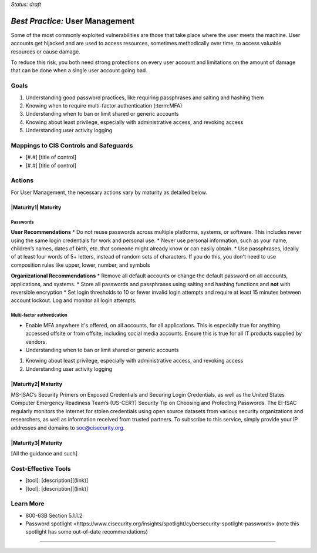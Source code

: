 ..
  Created by: mike garcia
  To: authN, MFA, least privilege, and related

.. |bp_title| replace:: User Management

*Status: draft*

*Best Practice:* |bp_title|
----------------------------------------------

Some of the most commonly exploited vulnerabilities are those that take place where the user meets the machine. User accounts get hijacked and are used to access resources, sometimes methodically over time, to access valuable resources or cause damage.

To reduce this risk, you both need strong protections on every user account and limitations on the amount of damage that can be done when a single user account going bad.

Goals
**********************************************

#.  Understanding good password practices, like requiring passphrases and salting and hashing them
#.  Knowing when to require multi-factor authentication (:term:MFA)
#.  Understanding when to ban or limit shared or generic accounts
#.  Knowing about least privilege, especially with administrative access, and revoking access
#.  Understanding user activity logging

Mappings to CIS Controls and Safeguards
**********************************************

- [#.#] [title of control]
- [#.#] [title of control]

Actions
**********************************************

For |bp_title|, the necessary actions vary by maturity as detailed below.

|Maturity1| Maturity
&&&&&&&&&&&&&&&&&&&&&&&&&&&&&&&&&&&&&&&&&&&&&&

Passwords
%%%%%%%%%%%%%%%%%%%%%%

**User Recommendations**
* Do not reuse passwords across multiple platforms, systems, or software. This includes never using the same login credentials for work and personal use.
* Never use personal information, such as your name, children’s names, dates of birth, etc. that someone might already know or can easily obtain.
* Use passphrases, ideally of at least four words of 5+ letters, instead of random sets of characters. If you do this, you don't need to use composition rules like upper, lower, number, and symbols

**Organizational Recommendations**
* Remove all default accounts or change the default password on all accounts, applications, and systems.
* Store all passwords and passphrases using salting and hashing functions and **not** with reversible encryption
* Set login thresholds to 10 or fewer invalid login attempts and require at least 15 minutes between account lockout. Log and monitor all login attempts.

Multi-factor authentication
%%%%%%%%%%%%%%%%%%%%%%%%%%%%%

* Enable MFA anywhere it's offered, on all accounts, for all applications. This is especially true for anything accessed offsite or from offsite, including social media accounts. Ensure this is true for all IT products supplied by vendors.

*  Understanding when to ban or limit shared or generic accounts

#.  Knowing about least privilege, especially with administrative access, and revoking access
#.  Understanding user activity logging


|Maturity2| Maturity
&&&&&&&&&&&&&&&&&&&&&&&&&&&&&&&&&&&&&&&&&&&&&&

MS-ISAC’s Security Primers on Exposed Credentials and Securing Login Credentials, as well as the United States Computer Emergency Readiness Team’s (US-CERT) Security Tip on Choosing and Protecting Passwords.
The EI-ISAC regularly monitors the Internet for stolen credentials using open source datasets from various security organizations and researchers, as well as information received from trusted partners. To subscribe to this service, simply provide your IP addresses and domains to soc@cisecurity.org.


|Maturity3| Maturity
&&&&&&&&&&&&&&&&&&&&&&&&&&&&&&&&&&&&&&&&&&&&&&

[All the guidance and such]

Cost-Effective Tools
**********************************************

* [tool]: [description][(link)]
* [tool]: [description][(link)]

Learn More
**********************************************
* 800-63B Section 5.1.1.2
* _`Password spotlight <https://www.cisecurity.org/insights/spotlight/cybersecurity-spotlight-passwords>` (note this spotlight has some out-of-date recommendations)

-----------------------------------------------
